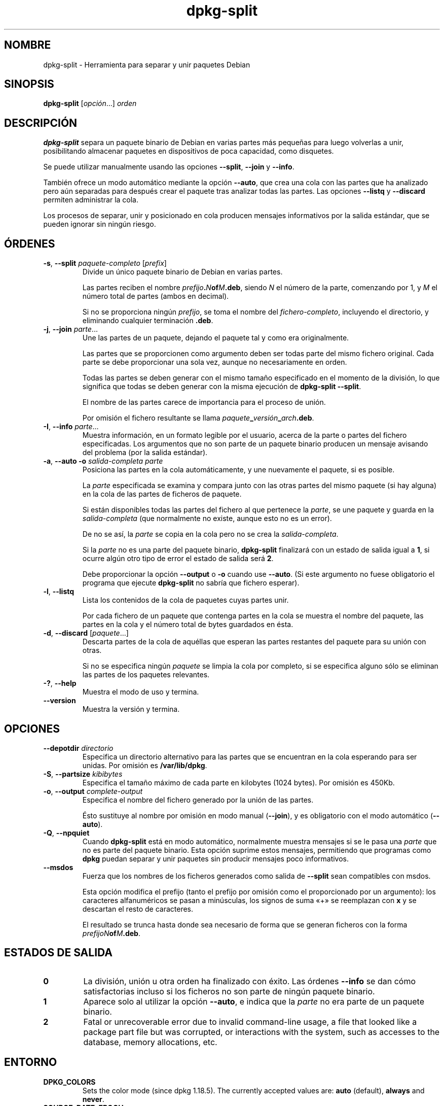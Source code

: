 .\" dpkg manual page - dpkg-split(1)
.\"
.\" Copyright © 1995-1996 Ian Jackson <ijackson@chiark.greenend.org.uk>
.\" Copyright © 2011 Guillem Jover <guillem@debian.org>
.\"
.\" This is free software; you can redistribute it and/or modify
.\" it under the terms of the GNU General Public License as published by
.\" the Free Software Foundation; either version 2 of the License, or
.\" (at your option) any later version.
.\"
.\" This is distributed in the hope that it will be useful,
.\" but WITHOUT ANY WARRANTY; without even the implied warranty of
.\" MERCHANTABILITY or FITNESS FOR A PARTICULAR PURPOSE.  See the
.\" GNU General Public License for more details.
.\"
.\" You should have received a copy of the GNU General Public License
.\" along with this program.  If not, see <https://www.gnu.org/licenses/>.
.
.\"*******************************************************************
.\"
.\" This file was generated with po4a. Translate the source file.
.\"
.\"*******************************************************************
.TH dpkg\-split 1 2019-03-25 1.19.6 "Herramientas de dpkg"
.nh
.SH NOMBRE
dpkg\-split \- Herramienta para separar y unir paquetes Debian
.
.SH SINOPSIS
\fBdpkg\-split\fP [\fIopci\('on\fP...] \fIorden\fP
.
.SH DESCRIPCI\('ON
\fBdpkg\-split\fP separa un paquete binario de Debian en varias partes m\('as
peque\(~nas para luego volverlas a unir, posibilitando almacenar paquetes en
dispositivos de poca capacidad, como disquetes.

Se puede utilizar manualmente usando las opciones \fB\-\-split\fP, \fB\-\-join\fP y
\fB\-\-info\fP.

Tambi\('en ofrece un modo autom\('atico mediante la opci\('on \fB\-\-auto\fP, que crea una
cola con las partes que ha analizado pero a\('un separadas para despu\('es crear
el paquete tras analizar todas las partes. Las opciones \fB\-\-listq\fP y
\fB\-\-discard\fP permiten administrar la cola.

Los procesos de separar, unir y posicionado en cola producen mensajes
informativos por la salida est\('andar, que se pueden ignorar sin ning\('un
riesgo.
.
.SH \('ORDENES
.TP 
\fB\-s\fP, \fB\-\-split\fP \fIpaquete\-completo\fP [\fIprefix\fP]
Divide un \('unico paquete binario de Debian en varias partes.

Las partes reciben el nombre \fIprefijo\fP\fB.\fP\fIN\fP\fBof\fP\fIM\fP\fB.deb\fP, siendo \fIN\fP
el n\('umero de la parte, comenzando por 1, y \fIM\fP el n\('umero total de partes
(ambos en decimal).

Si no se proporciona ning\('un \fIprefijo\fP, se toma el nombre del
\fIfichero\-completo\fP, incluyendo el directorio, y eliminando cualquier
terminaci\('on \fB.deb\fP.
.TP 
\fB\-j\fP, \fB\-\-join\fP \fIparte\fP...
Une las partes de un paquete, dejando el paquete tal y como era
originalmente.

Las partes que se proporcionen como argumento deben ser todas parte del
mismo fichero original. Cada parte se debe proporcionar una sola vez, aunque
no necesariamente en orden.

Todas las partes se deben generar con el mismo tama\(~no especificado en el
momento de la divisi\('on, lo que significa que todas se deben generar con la
misma ejecuci\('on de \fBdpkg\-split \-\-split\fP.

El nombre de las partes carece de importancia para el proceso de uni\('on.

Por omisi\('on el fichero resultante se llama
\fIpaquete\fP\fB_\fP\fIversi\('on\fP\fB_\fP\fIarch\fP\fB.deb\fP.

.TP 
\fB\-I\fP, \fB\-\-info\fP \fIparte\fP...
Muestra informaci\('on, en un formato legible por el usuario, acerca de la
parte o partes del fichero especificadas. Los argumentos que no son parte de
un paquete binario producen un mensaje avisando del problema (por la salida
est\('andar).
.TP 
\fB\-a\fP, \fB\-\-auto \-o\fP \fIsalida\-completa parte\fP
Posiciona las partes en la cola autom\('aticamente, y une nuevamente el
paquete, si es posible.

La \fIparte\fP especificada se examina y compara junto con las otras partes del
mismo paquete (si hay alguna) en la cola de las partes de ficheros de
paquete.

Si est\('an disponibles todas las partes del fichero al que pertenece la
\fIparte\fP, se une paquete y guarda en la \fIsalida\-completa\fP (que normalmente
no existe, aunque esto no es un error).

De no se as\('i, la \fIparte\fP se copia en la cola pero no se crea la
\fIsalida\-completa\fP.

Si la \fIparte\fP no es una parte del paquete binario, \fBdpkg\-split\fP finalizar\('a
con un estado de salida igual a \fB1\fP, si ocurre alg\('un otro tipo de error el
estado de salida ser\('a \fB2\fP.

Debe proporcionar la opci\('on \fB\-\-output\fP o \fB\-o\fP cuando use \fB\-\-auto\fP. (Si
este argumento no fuese obligatorio el programa que ejecute \fBdpkg\-split\fP no
sabr\('ia que fichero esperar).
.TP 
\fB\-l\fP, \fB\-\-listq\fP
Lista los contenidos de la cola de paquetes cuyas partes unir.

Por cada fichero de un paquete que contenga partes en la cola se muestra el
nombre del paquete, las partes en la cola y el n\('umero total de bytes
guardados en \('esta.
.TP 
\fB\-d\fP, \fB\-\-discard\fP [\fIpaquete\fP...]
Descarta partes de la cola de aqu\('ellas que esperan las partes restantes del
paquete para su uni\('on con otras.

Si no se especifica ning\('un \fIpaquete\fP se limpia la cola por completo, si se
especifica alguno s\('olo se eliminan las partes de los paquetes relevantes.
.TP 
\fB\-?\fP, \fB\-\-help\fP
Muestra el modo de uso y termina.
.TP 
\fB\-\-version\fP
Muestra la versi\('on y termina.
.
.SH OPCIONES
.TP 
\fB\-\-depotdir\fP\fI directorio\fP
Especifica un directorio alternativo para las partes que se encuentran en la
cola esperando para ser unidas. Por omisi\('on es \fB/var/lib/dpkg\fP.
.TP 
\fB\-S\fP, \fB\-\-partsize\fP \fIkibibytes\fP
Especifica el tama\(~no m\('aximo de cada parte en kilobytes (1024 bytes). Por
omisi\('on es 450Kb.
.TP 
\fB\-o\fP, \fB\-\-output\fP \fIcomplete\-output\fP
Especifica el nombre del fichero generado por la uni\('on de las partes.

\('Esto sustituye al nombre por omisi\('on en modo manual (\fB\-\-join\fP),  y es
obligatorio con el modo autom\('atico (\fB\-\-auto\fP).
.TP 
\fB\-Q\fP, \fB\-\-npquiet\fP
Cuando \fBdpkg\-split\fP est\('a en modo autom\('atico, normalmente muestra mensajes
si se le pasa una \fIparte\fP que no es parte del paquete binario. Esta opci\('on
suprime estos mensajes, permitiendo que programas como \fBdpkg\fP puedan
separar y unir paquetes sin producir mensajes poco informativos.
.TP 
\fB\-\-msdos\fP
Fuerza que los nombres de los ficheros generados como salida de \fB\-\-split\fP
sean compatibles con msdos.

Esta opci\('on modifica el prefijo (tanto el prefijo por omisi\('on como el
proporcionado por un argumento): los caracteres alfanum\('ericos se pasan a
min\('usculas, los signos de suma \(Fo+\(Fc se reemplazan con \fBx\fP y se descartan el
resto de caracteres.

El resultado se trunca hasta donde sea necesario de forma que se generan
ficheros con la forma \fIprefijoN\fP\fBof\fP\fIM\fP\fB.deb\fP.
.
.SH "ESTADOS DE SALIDA"
.TP 
\fB0\fP
La divisi\('on, uni\('on u otra orden ha finalizado con \('exito. Las \('ordenes
\fB\-\-info\fP se dan c\('omo satisfactorias incluso si los ficheros no son parte de
ning\('un paquete binario.
.TP 
\fB1\fP
Aparece solo al utilizar la opci\('on \fB\-\-auto\fP, e indica que la \fIparte\fP no
era parte de un paquete binario.
.TP 
\fB2\fP
Fatal or unrecoverable error due to invalid command\-line usage, a file that
looked like a package part file but was corrupted, or interactions with the
system, such as accesses to the database, memory allocations, etc.
.
.SH ENTORNO
.TP 
\fBDPKG_COLORS\fP
Sets the color mode (since dpkg 1.18.5).  The currently accepted values are:
\fBauto\fP (default), \fBalways\fP and \fBnever\fP.
.TP 
\fBSOURCE_DATE_EPOCH\fP
If set, it will be used as the timestamp (as seconds since the epoch) in the
\fBdeb\-split\fP(5)'s \fBar\fP(5) container.
.
.SH FICHEROS
.TP 
\fI/var/lib/dpkg/parts\fP
El directorio por omisi\('on donde las partes esperan para la uni\('on autom\('atica.

Los nombre de los ficheros usados en este directorio se encuentran en un
formato interno de \fBdpkg\-split\fP, y es improbable que sean \('utiles para otros
programas. En cualquier caso, no se deber\('ia depender del formato del nombre
del fichero.
.
.SH FALLOS
Es imposible obtener todos los detalles de los paquetes que est\('an en la cola
sin investigar directamente la cola.

No existe una manera sencilla de comprobar si el fichero que puede ser parte
de un paquete binario es realmente uno.
.
.SH "V\('EASE TAMBI\('EN"
\fBdeb\fP(5), \fBdeb\-control\fP(5), \fBdpkg\-deb\fP(1), \fBdpkg\fP(1).
.SH TRADUCTOR
Rudy Godoy <rudy@kernel\-panik.org>,
Rub\('en Porras <nahoo@inicia.es>,
Bruno Barrera C. <bruno.barrera@igloo.cl>,
Carlos Izquierdo <gheesh@ertis.net>,
Esteban Manchado y
NOK.
Debian L10n Spanish <debian\-l10n\-spanish@lists.debian.org>.
.br
Revisiones por Santiago Vila <sanvila@unex.es>,
Javier Fern\('andez\-Sanguino, Rub\('en Porras,
Luis Uribe y Omar Campagne.
